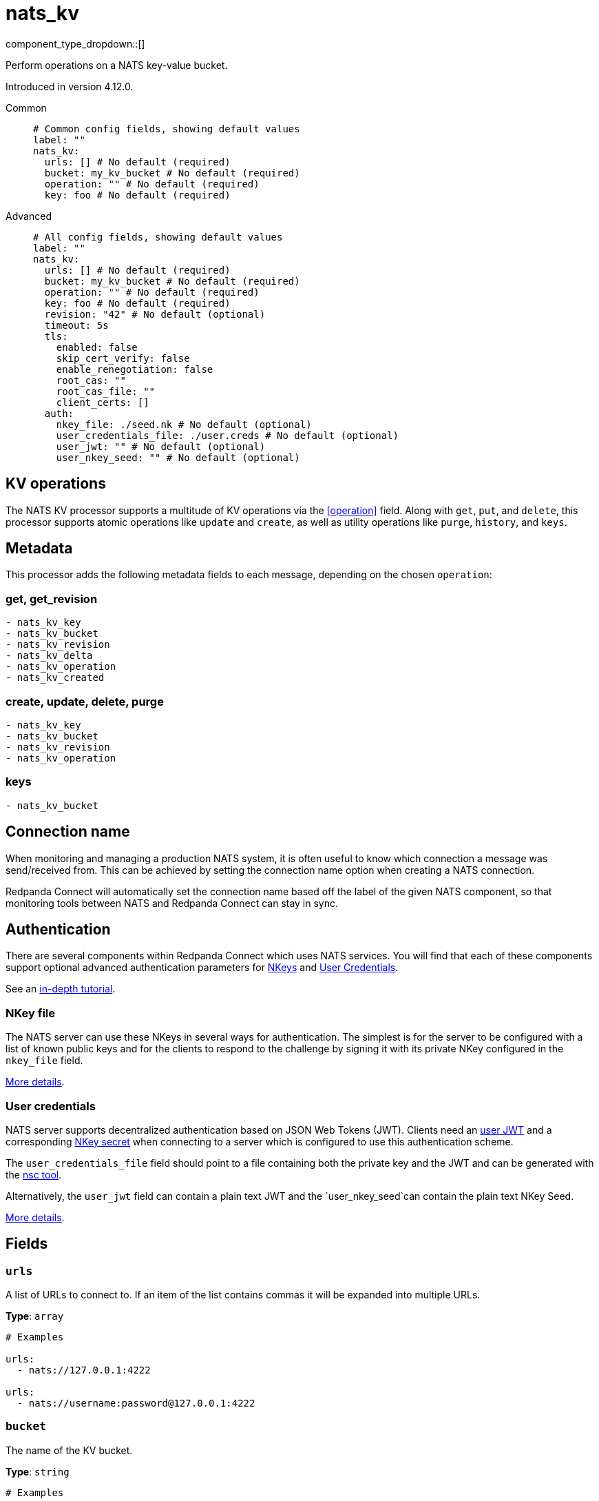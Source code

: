 = nats_kv
:type: processor
:status: beta
:categories: ["Services"]



////
     THIS FILE IS AUTOGENERATED!

     To make changes, edit the corresponding source file under:

     https://github.com/redpanda-data/connect/tree/main/internal/impl/<provider>.

     And:

     https://github.com/redpanda-data/connect/tree/main/cmd/tools/docs_gen/templates/plugin.adoc.tmpl
////


component_type_dropdown::[]


Perform operations on a NATS key-value bucket.

Introduced in version 4.12.0.


[tabs]
======
Common::
+
--

```yml
# Common config fields, showing default values
label: ""
nats_kv:
  urls: [] # No default (required)
  bucket: my_kv_bucket # No default (required)
  operation: "" # No default (required)
  key: foo # No default (required)
```

--
Advanced::
+
--

```yml
# All config fields, showing default values
label: ""
nats_kv:
  urls: [] # No default (required)
  bucket: my_kv_bucket # No default (required)
  operation: "" # No default (required)
  key: foo # No default (required)
  revision: "42" # No default (optional)
  timeout: 5s
  tls:
    enabled: false
    skip_cert_verify: false
    enable_renegotiation: false
    root_cas: ""
    root_cas_file: ""
    client_certs: []
  auth:
    nkey_file: ./seed.nk # No default (optional)
    user_credentials_file: ./user.creds # No default (optional)
    user_jwt: "" # No default (optional)
    user_nkey_seed: "" # No default (optional)
```

--
======

== KV operations

The NATS KV processor supports a multitude of KV operations via the <<operation>> field. Along with `get`, `put`, and `delete`, this processor supports atomic operations like `update` and `create`, as well as utility operations like `purge`, `history`, and `keys`.

== Metadata

This processor adds the following metadata fields to each message, depending on the chosen `operation`:

=== get, get_revision
``` text
- nats_kv_key
- nats_kv_bucket
- nats_kv_revision
- nats_kv_delta
- nats_kv_operation
- nats_kv_created
```

=== create, update, delete, purge
``` text
- nats_kv_key
- nats_kv_bucket
- nats_kv_revision
- nats_kv_operation
```

=== keys
``` text
- nats_kv_bucket
```

== Connection name

When monitoring and managing a production NATS system, it is often useful to
know which connection a message was send/received from. This can be achieved by
setting the connection name option when creating a NATS connection.

Redpanda Connect will automatically set the connection name based off the label of the given
NATS component, so that monitoring tools between NATS and Redpanda Connect can stay in sync.


== Authentication

There are several components within Redpanda Connect which uses NATS services. You will find that each of these components
support optional advanced authentication parameters for https://docs.nats.io/nats-server/configuration/securing_nats/auth_intro/nkey_auth[NKeys^]
and https://docs.nats.io/using-nats/developer/connecting/creds[User Credentials^].

See an https://docs.nats.io/running-a-nats-service/nats_admin/security/jwt[in-depth tutorial^].

=== NKey file

The NATS server can use these NKeys in several ways for authentication. The simplest is for the server to be configured
with a list of known public keys and for the clients to respond to the challenge by signing it with its private NKey
configured in the `nkey_file` field.

https://docs.nats.io/running-a-nats-service/configuration/securing_nats/auth_intro/nkey_auth[More details^].

=== User credentials

NATS server supports decentralized authentication based on JSON Web Tokens (JWT). Clients need an https://docs.nats.io/nats-server/configuration/securing_nats/jwt#json-web-tokens[user JWT^]
and a corresponding https://docs.nats.io/running-a-nats-service/configuration/securing_nats/auth_intro/nkey_auth[NKey secret^] when connecting to a server
which is configured to use this authentication scheme.

The `user_credentials_file` field should point to a file containing both the private key and the JWT and can be
generated with the https://docs.nats.io/nats-tools/nsc[nsc tool^].

Alternatively, the `user_jwt` field can contain a plain text JWT and the `user_nkey_seed`can contain
the plain text NKey Seed.

https://docs.nats.io/using-nats/developer/connecting/creds[More details^].

== Fields

=== `urls`

A list of URLs to connect to. If an item of the list contains commas it will be expanded into multiple URLs.


*Type*: `array`


```yml
# Examples

urls:
  - nats://127.0.0.1:4222

urls:
  - nats://username:password@127.0.0.1:4222
```

=== `bucket`

The name of the KV bucket.


*Type*: `string`


```yml
# Examples

bucket: my_kv_bucket
```

=== `operation`

The operation to perform on the KV bucket.


*Type*: `string`


|===
| Option | Summary

| `create`
| Adds the key/value pair if it does not exist. Returns an error if it already exists.
| `delete`
| Deletes the key/value pair, but keeps historical values.
| `get`
| Returns the latest value for `key`.
| `get_revision`
| Returns the value of `key` for the specified `revision`.
| `history`
| Returns historical values of `key` as an array of objects containing the following fields: `key`, `value`, `bucket`, `revision`, `delta`, `operation`, `created`.
| `keys`
| Returns the keys in the `bucket` which match the `keys_filter` as an array of strings.
| `purge`
| Deletes the key/value pair and all historical values.
| `put`
| Places a new value for the key into the store.
| `update`
| Updates the value for `key` only if the `revision` matches the latest revision.

|===

=== `key`

The key for each message. Supports https://docs.nats.io/nats-concepts/subjects#wildcards[wildcards^] for the `history` and `keys` operations.
This field supports xref:configuration:interpolation.adoc#bloblang-queries[interpolation functions].


*Type*: `string`


```yml
# Examples

key: foo

key: foo.bar.baz

key: foo.*

key: foo.>

key: foo.${! json("meta.type") }
```

=== `revision`

The revision of the key to operate on. Used for `get_revision` and `update` operations.
This field supports xref:configuration:interpolation.adoc#bloblang-queries[interpolation functions].


*Type*: `string`


```yml
# Examples

revision: "42"

revision: ${! @nats_kv_revision }
```

=== `timeout`

The maximum period to wait on an operation before aborting and returning an error.


*Type*: `string`

*Default*: `"5s"`

=== `tls`

Custom TLS settings can be used to override system defaults.


*Type*: `object`


=== `tls.enabled`

Whether custom TLS settings are enabled.


*Type*: `bool`

*Default*: `false`

=== `tls.skip_cert_verify`

Whether to skip server side certificate verification.


*Type*: `bool`

*Default*: `false`

=== `tls.enable_renegotiation`

Whether to allow the remote server to repeatedly request renegotiation. Enable this option if you're seeing the error message `local error: tls: no renegotiation`.


*Type*: `bool`

*Default*: `false`
Requires version 3.45.0 or newer

=== `tls.root_cas`

An optional root certificate authority to use. This is a string, representing a certificate chain from the parent trusted root certificate, to possible intermediate signing certificates, to the host certificate.
[CAUTION]
====
This field contains sensitive information that usually shouldn't be added to a config directly, read our xref:configuration:secrets.adoc[secrets page for more info].
====



*Type*: `string`

*Default*: `""`

```yml
# Examples

root_cas: |-
  -----BEGIN CERTIFICATE-----
  ...
  -----END CERTIFICATE-----
```

=== `tls.root_cas_file`

An optional path of a root certificate authority file to use. This is a file, often with a .pem extension, containing a certificate chain from the parent trusted root certificate, to possible intermediate signing certificates, to the host certificate.


*Type*: `string`

*Default*: `""`

```yml
# Examples

root_cas_file: ./root_cas.pem
```

=== `tls.client_certs`

A list of client certificates to use. For each certificate either the fields `cert` and `key`, or `cert_file` and `key_file` should be specified, but not both.


*Type*: `array`

*Default*: `[]`

```yml
# Examples

client_certs:
  - cert: foo
    key: bar

client_certs:
  - cert_file: ./example.pem
    key_file: ./example.key
```

=== `tls.client_certs[].cert`

A plain text certificate to use.


*Type*: `string`

*Default*: `""`

=== `tls.client_certs[].key`

A plain text certificate key to use.
[CAUTION]
====
This field contains sensitive information that usually shouldn't be added to a config directly, read our xref:configuration:secrets.adoc[secrets page for more info].
====



*Type*: `string`

*Default*: `""`

=== `tls.client_certs[].cert_file`

The path of a certificate to use.


*Type*: `string`

*Default*: `""`

=== `tls.client_certs[].key_file`

The path of a certificate key to use.


*Type*: `string`

*Default*: `""`

=== `tls.client_certs[].password`

A plain text password for when the private key is password encrypted in PKCS#1 or PKCS#8 format. The obsolete `pbeWithMD5AndDES-CBC` algorithm is not supported for the PKCS#8 format.

Because the obsolete pbeWithMD5AndDES-CBC algorithm does not authenticate the ciphertext, it is vulnerable to padding oracle attacks that can let an attacker recover the plaintext.
[CAUTION]
====
This field contains sensitive information that usually shouldn't be added to a config directly, read our xref:configuration:secrets.adoc[secrets page for more info].
====



*Type*: `string`

*Default*: `""`

```yml
# Examples

password: foo

password: ${KEY_PASSWORD}
```

=== `auth`

Optional configuration of NATS authentication parameters.


*Type*: `object`


=== `auth.nkey_file`

An optional file containing a NKey seed.


*Type*: `string`


```yml
# Examples

nkey_file: ./seed.nk
```

=== `auth.user_credentials_file`

An optional file containing user credentials which consist of an user JWT and corresponding NKey seed.


*Type*: `string`


```yml
# Examples

user_credentials_file: ./user.creds
```

=== `auth.user_jwt`

An optional plain text user JWT (given along with the corresponding user NKey Seed).
[CAUTION]
====
This field contains sensitive information that usually shouldn't be added to a config directly, read our xref:configuration:secrets.adoc[secrets page for more info].
====



*Type*: `string`


=== `auth.user_nkey_seed`

An optional plain text user NKey Seed (given along with the corresponding user JWT).
[CAUTION]
====
This field contains sensitive information that usually shouldn't be added to a config directly, read our xref:configuration:secrets.adoc[secrets page for more info].
====



*Type*: `string`



